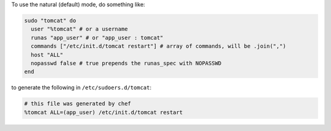 .. This is an included how-to. 

To use the natural (default) mode, do something like:

.. code-block:: ruby

   sudo "tomcat" do
     user "%tomcat" # or a username
     runas "app_user" # or "app_user : tomcat"
     commands ["/etc/init.d/tomcat restart"] # array of commands, will be .join(",")
     host "ALL"
     nopasswd false # true prepends the runas_spec with NOPASSWD
   end

to generate the following in ``/etc/sudoers.d/tomcat``:

.. code-block:: ruby

   # this file was generated by chef
   %tomcat ALL=(app_user) /etc/init.d/tomcat restart



